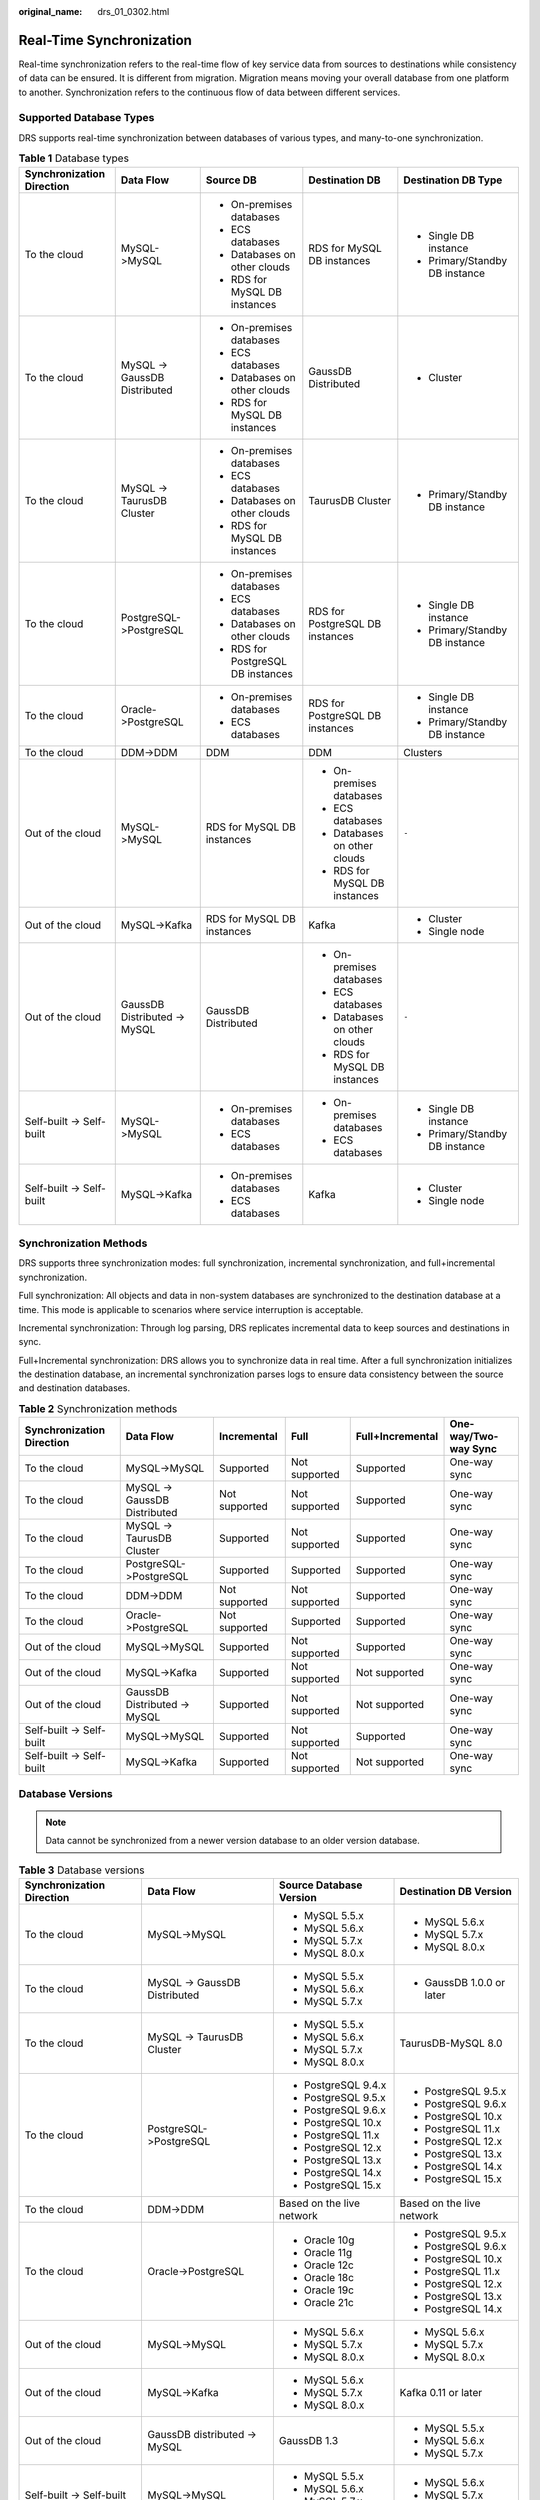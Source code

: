 :original_name: drs_01_0302.html

.. _drs_01_0302:

Real-Time Synchronization
=========================

Real-time synchronization refers to the real-time flow of key service data from sources to destinations while consistency of data can be ensured. It is different from migration. Migration means moving your overall database from one platform to another. Synchronization refers to the continuous flow of data between different services.

Supported Database Types
------------------------

DRS supports real-time synchronization between databases of various types, and many-to-one synchronization.

.. table:: **Table 1** Database types

   +---------------------------+------------------------------+------------------------------------+---------------------------------+--------------------------------+
   | Synchronization Direction | Data Flow                    | Source DB                          | Destination DB                  | Destination DB Type            |
   +===========================+==============================+====================================+=================================+================================+
   | To the cloud              | MySQL->MySQL                 | -  On-premises databases           | RDS for MySQL DB instances      | -  Single DB instance          |
   |                           |                              | -  ECS databases                   |                                 | -  Primary/Standby DB instance |
   |                           |                              | -  Databases on other clouds       |                                 |                                |
   |                           |                              | -  RDS for MySQL DB instances      |                                 |                                |
   +---------------------------+------------------------------+------------------------------------+---------------------------------+--------------------------------+
   | To the cloud              | MySQL -> GaussDB Distributed | -  On-premises databases           | GaussDB Distributed             | -  Cluster                     |
   |                           |                              | -  ECS databases                   |                                 |                                |
   |                           |                              | -  Databases on other clouds       |                                 |                                |
   |                           |                              | -  RDS for MySQL DB instances      |                                 |                                |
   +---------------------------+------------------------------+------------------------------------+---------------------------------+--------------------------------+
   | To the cloud              | MySQL -> TaurusDB Cluster    | -  On-premises databases           | TaurusDB Cluster                | -  Primary/Standby DB instance |
   |                           |                              | -  ECS databases                   |                                 |                                |
   |                           |                              | -  Databases on other clouds       |                                 |                                |
   |                           |                              | -  RDS for MySQL DB instances      |                                 |                                |
   +---------------------------+------------------------------+------------------------------------+---------------------------------+--------------------------------+
   | To the cloud              | PostgreSQL->PostgreSQL       | -  On-premises databases           | RDS for PostgreSQL DB instances | -  Single DB instance          |
   |                           |                              | -  ECS databases                   |                                 | -  Primary/Standby DB instance |
   |                           |                              | -  Databases on other clouds       |                                 |                                |
   |                           |                              | -  RDS for PostgreSQL DB instances |                                 |                                |
   +---------------------------+------------------------------+------------------------------------+---------------------------------+--------------------------------+
   | To the cloud              | Oracle->PostgreSQL           | -  On-premises databases           | RDS for PostgreSQL DB instances | -  Single DB instance          |
   |                           |                              | -  ECS databases                   |                                 | -  Primary/Standby DB instance |
   +---------------------------+------------------------------+------------------------------------+---------------------------------+--------------------------------+
   | To the cloud              | DDM->DDM                     | DDM                                | DDM                             | Clusters                       |
   +---------------------------+------------------------------+------------------------------------+---------------------------------+--------------------------------+
   | Out of the cloud          | MySQL->MySQL                 | RDS for MySQL DB instances         | -  On-premises databases        | ``-``                          |
   |                           |                              |                                    | -  ECS databases                |                                |
   |                           |                              |                                    | -  Databases on other clouds    |                                |
   |                           |                              |                                    | -  RDS for MySQL DB instances   |                                |
   +---------------------------+------------------------------+------------------------------------+---------------------------------+--------------------------------+
   | Out of the cloud          | MySQL->Kafka                 | RDS for MySQL DB instances         | Kafka                           | -  Cluster                     |
   |                           |                              |                                    |                                 | -  Single node                 |
   +---------------------------+------------------------------+------------------------------------+---------------------------------+--------------------------------+
   | Out of the cloud          | GaussDB Distributed -> MySQL | GaussDB Distributed                | -  On-premises databases        | ``-``                          |
   |                           |                              |                                    | -  ECS databases                |                                |
   |                           |                              |                                    | -  Databases on other clouds    |                                |
   |                           |                              |                                    | -  RDS for MySQL DB instances   |                                |
   +---------------------------+------------------------------+------------------------------------+---------------------------------+--------------------------------+
   | Self-built -> Self-built  | MySQL->MySQL                 | -  On-premises databases           | -  On-premises databases        | -  Single DB instance          |
   |                           |                              | -  ECS databases                   | -  ECS databases                | -  Primary/Standby DB instance |
   +---------------------------+------------------------------+------------------------------------+---------------------------------+--------------------------------+
   | Self-built -> Self-built  | MySQL->Kafka                 | -  On-premises databases           | Kafka                           | -  Cluster                     |
   |                           |                              | -  ECS databases                   |                                 | -  Single node                 |
   +---------------------------+------------------------------+------------------------------------+---------------------------------+--------------------------------+

Synchronization Methods
-----------------------

DRS supports three synchronization modes: full synchronization, incremental synchronization, and full+incremental synchronization.

Full synchronization: All objects and data in non-system databases are synchronized to the destination database at a time. This mode is applicable to scenarios where service interruption is acceptable.

Incremental synchronization: Through log parsing, DRS replicates incremental data to keep sources and destinations in sync.

Full+Incremental synchronization: DRS allows you to synchronize data in real time. After a full synchronization initializes the destination database, an incremental synchronization parses logs to ensure data consistency between the source and destination databases.

.. table:: **Table 2** Synchronization methods

   +---------------------------+------------------------------+---------------+---------------+------------------+----------------------+
   | Synchronization Direction | Data Flow                    | Incremental   | Full          | Full+Incremental | One-way/Two-way Sync |
   +===========================+==============================+===============+===============+==================+======================+
   | To the cloud              | MySQL->MySQL                 | Supported     | Not supported | Supported        | One-way sync         |
   +---------------------------+------------------------------+---------------+---------------+------------------+----------------------+
   | To the cloud              | MySQL -> GaussDB Distributed | Not supported | Not supported | Supported        | One-way sync         |
   +---------------------------+------------------------------+---------------+---------------+------------------+----------------------+
   | To the cloud              | MySQL -> TaurusDB Cluster    | Supported     | Not supported | Supported        | One-way sync         |
   +---------------------------+------------------------------+---------------+---------------+------------------+----------------------+
   | To the cloud              | PostgreSQL->PostgreSQL       | Supported     | Supported     | Supported        | One-way sync         |
   +---------------------------+------------------------------+---------------+---------------+------------------+----------------------+
   | To the cloud              | DDM->DDM                     | Not supported | Not supported | Supported        | One-way sync         |
   +---------------------------+------------------------------+---------------+---------------+------------------+----------------------+
   | To the cloud              | Oracle->PostgreSQL           | Not supported | Supported     | Supported        | One-way sync         |
   +---------------------------+------------------------------+---------------+---------------+------------------+----------------------+
   | Out of the cloud          | MySQL->MySQL                 | Supported     | Not supported | Supported        | One-way sync         |
   +---------------------------+------------------------------+---------------+---------------+------------------+----------------------+
   | Out of the cloud          | MySQL->Kafka                 | Supported     | Not supported | Not supported    | One-way sync         |
   +---------------------------+------------------------------+---------------+---------------+------------------+----------------------+
   | Out of the cloud          | GaussDB Distributed -> MySQL | Supported     | Not supported | Not supported    | One-way sync         |
   +---------------------------+------------------------------+---------------+---------------+------------------+----------------------+
   | Self-built -> Self-built  | MySQL->MySQL                 | Supported     | Not supported | Supported        | One-way sync         |
   +---------------------------+------------------------------+---------------+---------------+------------------+----------------------+
   | Self-built -> Self-built  | MySQL->Kafka                 | Supported     | Not supported | Not supported    | One-way sync         |
   +---------------------------+------------------------------+---------------+---------------+------------------+----------------------+

Database Versions
-----------------

.. note::

   Data cannot be synchronized from a newer version database to an older version database.

.. table:: **Table 3** Database versions

   +---------------------------+------------------------------+---------------------------+---------------------------+
   | Synchronization Direction | Data Flow                    | Source Database Version   | Destination DB Version    |
   +===========================+==============================+===========================+===========================+
   | To the cloud              | MySQL->MySQL                 | -  MySQL 5.5.x            | -  MySQL 5.6.x            |
   |                           |                              | -  MySQL 5.6.x            | -  MySQL 5.7.x            |
   |                           |                              | -  MySQL 5.7.x            | -  MySQL 8.0.x            |
   |                           |                              | -  MySQL 8.0.x            |                           |
   +---------------------------+------------------------------+---------------------------+---------------------------+
   | To the cloud              | MySQL -> GaussDB Distributed | -  MySQL 5.5.x            | -  GaussDB 1.0.0 or later |
   |                           |                              | -  MySQL 5.6.x            |                           |
   |                           |                              | -  MySQL 5.7.x            |                           |
   +---------------------------+------------------------------+---------------------------+---------------------------+
   | To the cloud              | MySQL -> TaurusDB Cluster    | -  MySQL 5.5.x            | TaurusDB-MySQL 8.0        |
   |                           |                              | -  MySQL 5.6.x            |                           |
   |                           |                              | -  MySQL 5.7.x            |                           |
   |                           |                              | -  MySQL 8.0.x            |                           |
   +---------------------------+------------------------------+---------------------------+---------------------------+
   | To the cloud              | PostgreSQL->PostgreSQL       | -  PostgreSQL 9.4.x       | -  PostgreSQL 9.5.x       |
   |                           |                              | -  PostgreSQL 9.5.x       | -  PostgreSQL 9.6.x       |
   |                           |                              | -  PostgreSQL 9.6.x       | -  PostgreSQL 10.x        |
   |                           |                              | -  PostgreSQL 10.x        | -  PostgreSQL 11.x        |
   |                           |                              | -  PostgreSQL 11.x        | -  PostgreSQL 12.x        |
   |                           |                              | -  PostgreSQL 12.x        | -  PostgreSQL 13.x        |
   |                           |                              | -  PostgreSQL 13.x        | -  PostgreSQL 14.x        |
   |                           |                              | -  PostgreSQL 14.x        | -  PostgreSQL 15.x        |
   |                           |                              | -  PostgreSQL 15.x        |                           |
   +---------------------------+------------------------------+---------------------------+---------------------------+
   | To the cloud              | DDM->DDM                     | Based on the live network | Based on the live network |
   +---------------------------+------------------------------+---------------------------+---------------------------+
   | To the cloud              | Oracle->PostgreSQL           | -  Oracle 10g             | -  PostgreSQL 9.5.x       |
   |                           |                              | -  Oracle 11g             | -  PostgreSQL 9.6.x       |
   |                           |                              | -  Oracle 12c             | -  PostgreSQL 10.x        |
   |                           |                              | -  Oracle 18c             | -  PostgreSQL 11.x        |
   |                           |                              | -  Oracle 19c             | -  PostgreSQL 12.x        |
   |                           |                              | -  Oracle 21c             | -  PostgreSQL 13.x        |
   |                           |                              |                           | -  PostgreSQL 14.x        |
   +---------------------------+------------------------------+---------------------------+---------------------------+
   | Out of the cloud          | MySQL->MySQL                 | -  MySQL 5.6.x            | -  MySQL 5.6.x            |
   |                           |                              | -  MySQL 5.7.x            | -  MySQL 5.7.x            |
   |                           |                              | -  MySQL 8.0.x            | -  MySQL 8.0.x            |
   +---------------------------+------------------------------+---------------------------+---------------------------+
   | Out of the cloud          | MySQL->Kafka                 | -  MySQL 5.6.x            | Kafka 0.11 or later       |
   |                           |                              | -  MySQL 5.7.x            |                           |
   |                           |                              | -  MySQL 8.0.x            |                           |
   +---------------------------+------------------------------+---------------------------+---------------------------+
   | Out of the cloud          | GaussDB distributed -> MySQL | GaussDB 1.3               | -  MySQL 5.5.x            |
   |                           |                              |                           | -  MySQL 5.6.x            |
   |                           |                              |                           | -  MySQL 5.7.x            |
   +---------------------------+------------------------------+---------------------------+---------------------------+
   | Self-built -> Self-built  | MySQL->MySQL                 | -  MySQL 5.5.x            | -  MySQL 5.6.x            |
   |                           |                              | -  MySQL 5.6.x            | -  MySQL 5.7.x            |
   |                           |                              | -  MySQL 5.7.x            | -  MySQL 8.0.x            |
   |                           |                              | -  MySQL 8.0.x            |                           |
   +---------------------------+------------------------------+---------------------------+---------------------------+
   | Self-built -> Self-built  | MySQL->Kafka                 | -  MySQL 5.5.x            | Kafka 0.11 or later       |
   |                           |                              | -  MySQL 5.6.x            |                           |
   |                           |                              | -  MySQL 5.7.x            |                           |
   |                           |                              | -  MySQL 8.0.x            |                           |
   +---------------------------+------------------------------+---------------------------+---------------------------+

Network Types
-------------

DRS supports real-time synchronization through a Virtual Private Cloud (VPC), Virtual Private Network (VPN), Direct Connect, or public network. :ref:`Table 4 <drs_01_0302__en-us_topic_0000001205627793_en-us_topic_0000001193299771_en-us_topic_0000001149354299_table81301656181615>` lists the application scenarios of each network type and required preparations.

.. _drs_01_0302__en-us_topic_0000001205627793_en-us_topic_0000001193299771_en-us_topic_0000001149354299_table81301656181615:

.. table:: **Table 4** Network types

   +-----------------------+---------------------------------------------------------------------------------------------------------+--------------------------------------------------------------------------------------------------------------------------------------------------------------------------------------------------------------------------------------------------------------------------------------------------------------------------------------------------------------------+
   | Network Type          | Application Scenario                                                                                    | Preparations                                                                                                                                                                                                                                                                                                                                                       |
   +=======================+=========================================================================================================+====================================================================================================================================================================================================================================================================================================================================================================+
   | VPC                   | Synchronization between cloud databases in the same region                                              | -  The source and destination databases must be in the same region.                                                                                                                                                                                                                                                                                                |
   |                       |                                                                                                         | -  The source and destination databases can be in either the same VPC or in different VPCs.                                                                                                                                                                                                                                                                        |
   |                       |                                                                                                         | -  If source and destination databases are in the same VPC, they can communicate with each other by default. Therefore, you do not need to configure a security group.                                                                                                                                                                                             |
   |                       |                                                                                                         | -  If the source and destination databases are not in the same VPC, the CIDR blocks of the source and destination databases cannot be duplicated or overlapped, and the source and destination databases are connected through a VPC peering connection. DRS automatically establishes a route through a single IP address when you test the network connectivity. |
   +-----------------------+---------------------------------------------------------------------------------------------------------+--------------------------------------------------------------------------------------------------------------------------------------------------------------------------------------------------------------------------------------------------------------------------------------------------------------------------------------------------------------------+
   | VPN                   | Synchronization from on-premises databases to cloud databases or between cloud databases across regions | Establish a VPN connection between your local data center and the VPC that hosts the destination database. Before synchronization, ensure that the VPN network is accessible.                                                                                                                                                                                      |
   +-----------------------+---------------------------------------------------------------------------------------------------------+--------------------------------------------------------------------------------------------------------------------------------------------------------------------------------------------------------------------------------------------------------------------------------------------------------------------------------------------------------------------+
   | Direct Connect        | Synchronization from on-premises databases to cloud databases or between cloud databases across regions | Use a dedicated network connection to connect your data center to VPCs.                                                                                                                                                                                                                                                                                            |
   +-----------------------+---------------------------------------------------------------------------------------------------------+--------------------------------------------------------------------------------------------------------------------------------------------------------------------------------------------------------------------------------------------------------------------------------------------------------------------------------------------------------------------+
   | Public network        | Synchronization from on-premises or external cloud databases to the destination databases.              | To ensure network connectivity between the source and destination databases, perform the following operations:                                                                                                                                                                                                                                                     |
   |                       |                                                                                                         |                                                                                                                                                                                                                                                                                                                                                                    |
   |                       |                                                                                                         | #. Enable public accessibility.                                                                                                                                                                                                                                                                                                                                    |
   |                       |                                                                                                         |                                                                                                                                                                                                                                                                                                                                                                    |
   |                       |                                                                                                         |    Enable public accessibility for the source database based on your service requirements.                                                                                                                                                                                                                                                                         |
   |                       |                                                                                                         |                                                                                                                                                                                                                                                                                                                                                                    |
   |                       |                                                                                                         | #. Configure security group rules.                                                                                                                                                                                                                                                                                                                                 |
   |                       |                                                                                                         |                                                                                                                                                                                                                                                                                                                                                                    |
   |                       |                                                                                                         |    -  Add the EIPs of the synchronization instance to the whitelist of the source database for inbound traffic.                                                                                                                                                                                                                                                    |
   |                       |                                                                                                         |    -  If destination databases and the synchronization instance are in the same VPC, they can communicate with each other by default. Therefore, you do not need to configure a security group.                                                                                                                                                                    |
   |                       |                                                                                                         |                                                                                                                                                                                                                                                                                                                                                                    |
   |                       |                                                                                                         |    .. note::                                                                                                                                                                                                                                                                                                                                                       |
   |                       |                                                                                                         |                                                                                                                                                                                                                                                                                                                                                                    |
   |                       |                                                                                                         |       -  The IP address on the **Configure Source and Destination Databases** page is the EIP of the synchronization instance.                                                                                                                                                                                                                                     |
   |                       |                                                                                                         |       -  If SSL is not enabled, synchronizing confidential data is not recommended.                                                                                                                                                                                                                                                                                |
   +-----------------------+---------------------------------------------------------------------------------------------------------+--------------------------------------------------------------------------------------------------------------------------------------------------------------------------------------------------------------------------------------------------------------------------------------------------------------------------------------------------------------------+

.. table:: **Table 5** Supported network types

   +---------------------------+------------------------------+---------------+----------------+-----------------------+
   | Synchronization Direction | Data Flow                    | VPC           | Public Network | VPN or Direct Connect |
   +===========================+==============================+===============+================+=======================+
   | To the cloud              | MySQL->MySQL                 | Supported     | Supported      | Supported             |
   +---------------------------+------------------------------+---------------+----------------+-----------------------+
   | To the cloud              | MySQL -> GaussDB Distributed | Supported     | Supported      | Supported             |
   +---------------------------+------------------------------+---------------+----------------+-----------------------+
   | To the cloud              | MySQL -> TaurusDB Cluster    | Supported     | Supported      | Supported             |
   +---------------------------+------------------------------+---------------+----------------+-----------------------+
   | To the cloud              | PostgreSQL->PostgreSQL       | Supported     | Supported      | Supported             |
   +---------------------------+------------------------------+---------------+----------------+-----------------------+
   | To the cloud              | DDM->DDM                     | Supported     | Supported      | Supported             |
   +---------------------------+------------------------------+---------------+----------------+-----------------------+
   | To the cloud              | Oracle->PostgreSQL           | Supported     | Supported      | Supported             |
   +---------------------------+------------------------------+---------------+----------------+-----------------------+
   | Out of the cloud          | MySQL->MySQL                 | Supported     | Supported      | Supported             |
   +---------------------------+------------------------------+---------------+----------------+-----------------------+
   | Out of the cloud          | MySQL->Kafka                 | Supported     | Supported      | Supported             |
   +---------------------------+------------------------------+---------------+----------------+-----------------------+
   | Out of the cloud          | GaussDB distributed -> MySQL | Not supported | Supported      | Supported             |
   +---------------------------+------------------------------+---------------+----------------+-----------------------+
   | Self-built -> Self-built  | MySQL->MySQL                 | Not supported | Supported      | Supported             |
   +---------------------------+------------------------------+---------------+----------------+-----------------------+
   | Self-built -> Self-built  | MySQL->Kafka                 | Supported     | Supported      | Supported             |
   +---------------------------+------------------------------+---------------+----------------+-----------------------+

Supported Synchronization Objects
---------------------------------

DRS allows you to synchronize different objects. The following table lists the supported objects.

.. table:: **Table 6** Supported synchronization objects

   +---------------------------+------------------------------+-------------+----------------+--------------------------+
   | Synchronization Direction | Data Flow                    | Table-level | Database-level | Importing an Object File |
   +===========================+==============================+=============+================+==========================+
   | To the cloud              | MySQL->MySQL                 | Supported   | Supported      | Supported                |
   +---------------------------+------------------------------+-------------+----------------+--------------------------+
   | To the cloud              | MySQL -> GaussDB Distributed | Supported   | Not supported  | Not supported            |
   +---------------------------+------------------------------+-------------+----------------+--------------------------+
   | To the cloud              | MySQL -> TaurusDB Cluster    | Supported   | Supported      | Supported                |
   +---------------------------+------------------------------+-------------+----------------+--------------------------+
   | To the cloud              | PostgreSQL->PostgreSQL       | Supported   | Supported      | Supported                |
   +---------------------------+------------------------------+-------------+----------------+--------------------------+
   | To the cloud              | DDM->DDM                     | Supported   | Supported      | Not supported            |
   +---------------------------+------------------------------+-------------+----------------+--------------------------+
   | To the cloud              | Oracle->PostgreSQL           | Supported   | Not supported  | Supported                |
   +---------------------------+------------------------------+-------------+----------------+--------------------------+
   | Out of the cloud          | MySQL->MySQL                 | Supported   | Supported      | Not supported            |
   +---------------------------+------------------------------+-------------+----------------+--------------------------+
   | Out of the cloud          | MySQL->Kafka                 | Supported   | Supported      | Supported                |
   +---------------------------+------------------------------+-------------+----------------+--------------------------+
   | Out of the cloud          | GaussDB Distributed -> MySQL | Supported   | Not supported  | Not supported            |
   +---------------------------+------------------------------+-------------+----------------+--------------------------+
   | Self-built -> Self-built  | MySQL->MySQL                 | Supported   | Supported      | Not supported            |
   +---------------------------+------------------------------+-------------+----------------+--------------------------+
   | Self-built -> Self-built  | MySQL->Kafka                 | Supported   | Supported      | Supported                |
   +---------------------------+------------------------------+-------------+----------------+--------------------------+

Advanced Features
-----------------

DRS supports multiple features to ensure successful data synchronization.

.. table:: **Table 7** Advanced features

   +--------------------------------------------------------+--------------------------------------------------------------------------------------------------------------------------------------------------------------------------------------------------------------------------------------------------------------------------------------------------------------------------------------------+
   | Feature                                                | Description                                                                                                                                                                                                                                                                                                                                |
   +========================================================+============================================================================================================================================================================================================================================================================================================================================+
   | Synchronization level                                  | DRS supports database- and table-level synchronization.                                                                                                                                                                                                                                                                                    |
   |                                                        |                                                                                                                                                                                                                                                                                                                                            |
   |                                                        | -  Database-level synchronization refers to a type of synchronization method using database as a unit. You do not need to select tables to be synchronized. New tables in the database are automatically added to the synchronization task.                                                                                                |
   |                                                        | -  Table-level synchronization uses table as a unit, indicating that you need to add new tables to the synchronization task manually.                                                                                                                                                                                                      |
   +--------------------------------------------------------+--------------------------------------------------------------------------------------------------------------------------------------------------------------------------------------------------------------------------------------------------------------------------------------------------------------------------------------------+
   | Mapping object names                                   | Allows the names of synchronization objects (including databases, schemas, tables, and columns) in the source database to be different from those in the destination database. If the synchronization objects in source and destination databases have different names, you can map the source object name to the destination one.         |
   |                                                        |                                                                                                                                                                                                                                                                                                                                            |
   |                                                        | The following objects can be mapped: databases, schemas and tables.                                                                                                                                                                                                                                                                        |
   +--------------------------------------------------------+--------------------------------------------------------------------------------------------------------------------------------------------------------------------------------------------------------------------------------------------------------------------------------------------------------------------------------------------+
   | Dynamically adding or deleting synchronization objects | During data synchronization, you can add or delete synchronization objects as required.                                                                                                                                                                                                                                                    |
   +--------------------------------------------------------+--------------------------------------------------------------------------------------------------------------------------------------------------------------------------------------------------------------------------------------------------------------------------------------------------------------------------------------------+
   | Conflict policy                                        | DRS uses primary key or unique key conflict policies to ensure that tables with primary key or unique constraints in the source database can be synchronized to the destination database as expected.                                                                                                                                      |
   |                                                        |                                                                                                                                                                                                                                                                                                                                            |
   |                                                        | The following conflict policies are supported:                                                                                                                                                                                                                                                                                             |
   |                                                        |                                                                                                                                                                                                                                                                                                                                            |
   |                                                        | -  Ignore                                                                                                                                                                                                                                                                                                                                  |
   |                                                        |                                                                                                                                                                                                                                                                                                                                            |
   |                                                        |    The system will skip the conflicting data and continue the subsequent synchronization process.                                                                                                                                                                                                                                          |
   |                                                        |                                                                                                                                                                                                                                                                                                                                            |
   |                                                        | -  Overwrite                                                                                                                                                                                                                                                                                                                               |
   |                                                        |                                                                                                                                                                                                                                                                                                                                            |
   |                                                        |    Conflicting data will be overwritten.                                                                                                                                                                                                                                                                                                   |
   |                                                        |                                                                                                                                                                                                                                                                                                                                            |
   |                                                        | -  Report error                                                                                                                                                                                                                                                                                                                            |
   |                                                        |                                                                                                                                                                                                                                                                                                                                            |
   |                                                        |    The synchronization task will be stopped and fail.                                                                                                                                                                                                                                                                                      |
   |                                                        |                                                                                                                                                                                                                                                                                                                                            |
   |                                                        | Ignore and overwrite: Synchronization stability is prioritized, so tasks will not be interrupted as data conflicts occur.                                                                                                                                                                                                                  |
   |                                                        |                                                                                                                                                                                                                                                                                                                                            |
   |                                                        | Report error: Data quality is prioritized. Any data conflicts are not allowed, so once a conflict occurs, the synchronization task fails and an error is reported. You need to manually find the cause of the fault. If the task is in the failed state for a long time, the storage space may be used up and the task cannot be restored. |
   +--------------------------------------------------------+--------------------------------------------------------------------------------------------------------------------------------------------------------------------------------------------------------------------------------------------------------------------------------------------------------------------------------------------+
   | Structure synchronization                              | DRS does not provide data structure synchronization as an independent function during real-time synchronization. Instead, it directly synchronizes data and structures to the destination database.                                                                                                                                        |
   +--------------------------------------------------------+--------------------------------------------------------------------------------------------------------------------------------------------------------------------------------------------------------------------------------------------------------------------------------------------------------------------------------------------+
